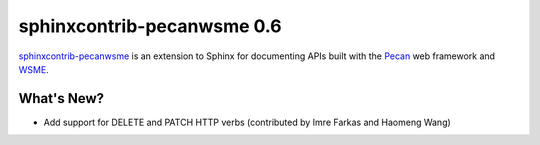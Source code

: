 =============================
 sphinxcontrib-pecanwsme 0.6
=============================

.. tags:: sphinxcontrib-pecanwsme pecan WSME sphinx release

`sphinxcontrib-pecanwsme`_ is an extension to Sphinx for documenting APIs
built with the Pecan_ web framework and WSME_.

.. _sphinxcontrib-pecanwsme: https://pypi.python.org/pypi/sphinxcontrib-pecanwsme
.. _Pecan: http://pecanpy.org/
.. _WSME: https://pypi.python.org/pypi/WSME

What's New?
===========

- Add support for DELETE and PATCH HTTP verbs (contributed by Imre
  Farkas and Haomeng Wang)
